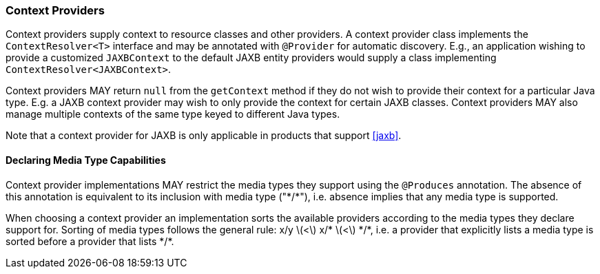 ////
*******************************************************************
* Copyright (c) 2019, 2020 Eclipse Foundation
*
* This specification document is made available under the terms
* of the Eclipse Foundation Specification License v1.0, which is
* available at https://www.eclipse.org/legal/efsl.php.
*******************************************************************
////

[[contextprovider]]
=== Context Providers

Context providers supply context to resource classes and other
providers. A context provider class implements the `ContextResolver<T>`
interface and may be annotated with `@Provider` for automatic discovery.
E.g., an application wishing to provide a customized `JAXBContext` to
the default JAXB entity providers would supply a class implementing
`ContextResolver<JAXBContext>`.

Context providers MAY return `null` from the `getContext` method if they
do not wish to provide their context for a particular Java type. E.g. a
JAXB context provider may wish to only provide the context for certain
JAXB classes. Context providers MAY also manage multiple contexts of the
same type keyed to different Java types.

Note that a context provider for JAXB is only applicable in products that
support <<jaxb>>.

[[context_media_type]]
==== Declaring Media Type Capabilities

Context provider implementations MAY restrict the media types they
support using the `@Produces` annotation. The absence of this annotation
is equivalent to its inclusion with media type ("\*/*"), i.e. absence
implies that any media type is supported.

When choosing a context provider an implementation sorts the available
providers according to the media types they declare support for. Sorting
of media types follows the general rule: x/y latexmath:[$<$] x/*
latexmath:[$<$] \*/*, i.e. a provider that explicitly lists a media type
is sorted before a provider that lists \*/*.
